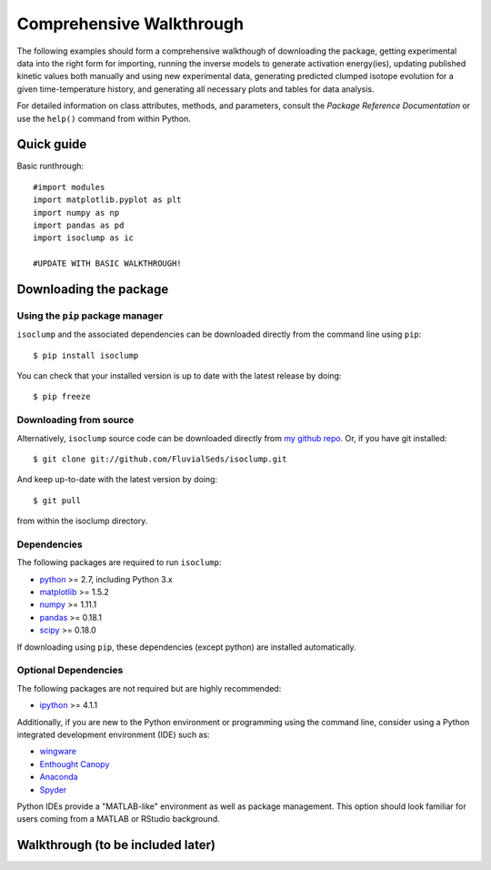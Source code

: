 Comprehensive Walkthrough
=========================
The following examples should form a comprehensive walkthough of downloading the package, getting experimental data into the right form for importing, running the inverse models to generate activation energy(ies), updating published kinetic values both manually and using new experimental data, generating predicted clumped isotope evolution for a given time-temperature history, and generating all necessary plots and tables for data analysis.

For detailed information on class attributes, methods, and parameters, consult the `Package Reference Documentation` or use the ``help()`` command from within Python.

Quick guide
-----------

Basic runthrough::

	#import modules
	import matplotlib.pyplot as plt
	import numpy as np
	import pandas as pd
	import isoclump as ic

	#UPDATE WITH BASIC WALKTHROUGH!


Downloading the package
-----------------------

Using the ``pip`` package manager
~~~~~~~~~~~~~~~~~~~~~~~~~~~~~~~~~
``isoclump`` and the associated dependencies can be downloaded directly from the command line using ``pip``::

	$ pip install isoclump

You can check that your installed version is up to date with the latest release by doing::

	$ pip freeze


Downloading from source
~~~~~~~~~~~~~~~~~~~~~~~
Alternatively, ``isoclump`` source code can be downloaded directly from `my github repo <http://github.com/FluvialSeds/isoclump>`_. Or, if you have git installed::

	$ git clone git://github.com/FluvialSeds/isoclump.git

And keep up-to-date with the latest version by doing::

	$ git pull

from within the isoclump directory.


Dependencies
~~~~~~~~~~~~
The following packages are required to run ``isoclump``:

* `python <http://www.python.org>`_ >= 2.7, including Python 3.x

* `matplotlib <http://matplotlib.org>`_ >= 1.5.2

* `numpy <http://www.numpy.org>`_ >= 1.11.1

* `pandas <http://pandas.pydata.org>`_ >= 0.18.1

* `scipy <http://www.scipy.org>`_ >= 0.18.0

If downloading using ``pip``, these dependencies (except python) are installed
automatically.

Optional Dependencies
~~~~~~~~~~~~~~~~~~~~~
The following packages are not required but are highly recommended:

* `ipython <http://www.ipython.org>`_ >= 4.1.1

Additionally, if you are new to the Python environment or programming using the command line, consider using a Python integrated development environment (IDE) such as:

* `wingware <http://wingware.com>`_

* `Enthought Canopy <https://store.enthought.com/downloads/#default>`_

* `Anaconda <https://www.continuum.io/downloads>`_

* `Spyder <https://github.com/spyder-ide/spyder>`_

Python IDEs provide a "MATLAB-like" environment as well as package management. This option should look familiar for users coming from a MATLAB or RStudio background.

Walkthrough (to be included later)
----------------------------------

